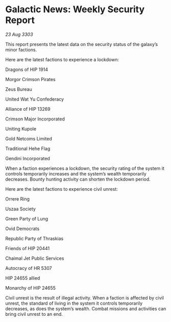* Galactic News: Weekly Security Report

/23 Aug 3303/

This report presents the latest data on the security status of the galaxy’s minor factions. 

Here are the latest factions to experience a lockdown: 

Dragons of HIP 1914 

Morgor Crimson Pirates 

Zeus Bureau 

United Wat Yu Confederacy 

Alliance of HIP 13269 

Crimson Major Incorporated 

Uniting Kupole 

Gold Netcoms Limited 

Traditional Hehe Flag 

Gendini Incorporated 

When a faction experiences a lockdown, the security rating of the system it controls temporarily increases and the system’s wealth temporarily decreases. Bounty hunting activity can shorten the lockdown period. 

Here are the latest factions to experience civil unrest: 

Orrere Ring 

Uszaa Society 

Green Party of Lung 

Ovid Democrats 

Republic Party of Thraskias 

Friends of HIP 20441 

Chaimal Jet Public Services 

Autocracy of HR 5307 

HIP 24655 allied 

Monarchy of HIP 24655 

Civil unrest is the result of illegal activity. When a faction is affected by civil unrest, the standard of living in the system it controls temporarily decreases, as does the system’s wealth. Combat missions and activities can bring civil unrest to an end.